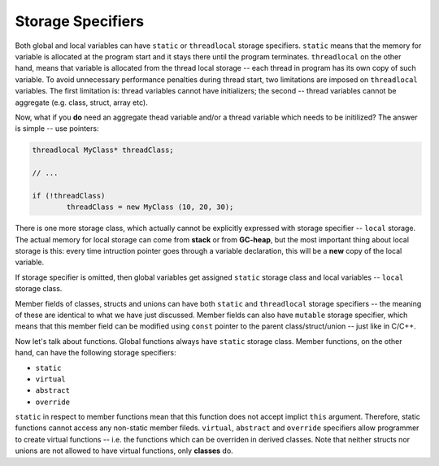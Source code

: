 Storage Specifiers
==================

Both global and local variables can have ``static`` or ``threadlocal`` storage specifiers. ``static`` means that the memory for variable is allocated at the program start and it stays there until the program terminates. ``threadlocal`` on the other hand, means that variable is allocated from the thread local storage -- each thread in program has its own copy of such variable. To avoid unnecessary performance penalties during thread start, two limitations are imposed on ``threadlocal`` variables. The first limitation is: thread variables cannot have initializers; the second -- thread variables cannot be aggregate (e.g. class, struct, array etc).

Now, what if you **do** need an aggregate thead variable and/or a thread variable which needs to be initilized? The answer is simple -- use pointers:

.. code-block:: none

	threadlocal MyClass* threadClass;

	// ...

	if (!threadClass)
		threadClass = new MyClass (10, 20, 30);

There is one more storage class, which actually cannot be explicitly expressed with storage specifier -- ``local`` storage. The actual memory for local storage can come from **stack** or from **GC-heap**, but the most important thing about local storage is this: every time intruction pointer goes through a variable declaration, this will be a **new** copy of the local variable.

If storage specifier is omitted, then global variables get assigned ``static`` storage class and local variables -- ``local`` storage class.

Member fields of classes, structs and unions can have both ``static`` and ``threadlocal`` storage specifiers -- the meaning of these are identical to what we have just discussed. Member fields can also have ``mutable`` storage specifier, which means that this member field can be modified using ``const`` pointer to the parent class/struct/union -- just like in C/C++.

Now let's talk about functions. Global functions always have ``static`` storage class. Member functions, on the other hand, can have the following storage specifiers:

* ``static``
* ``virtual``
* ``abstract``
* ``override``

``static`` in respect to member functions mean that this function does not accept implict ``this`` argument. Therefore, static functions cannot access any non-static member fileds. ``virtual``, ``abstract`` and ``override`` specifiers allow programmer to create virtual functions -- i.e. the functions which can be overriden in derived classes. Note that neither structs nor unions are not allowed to have virtual functions, only **classes** do.
